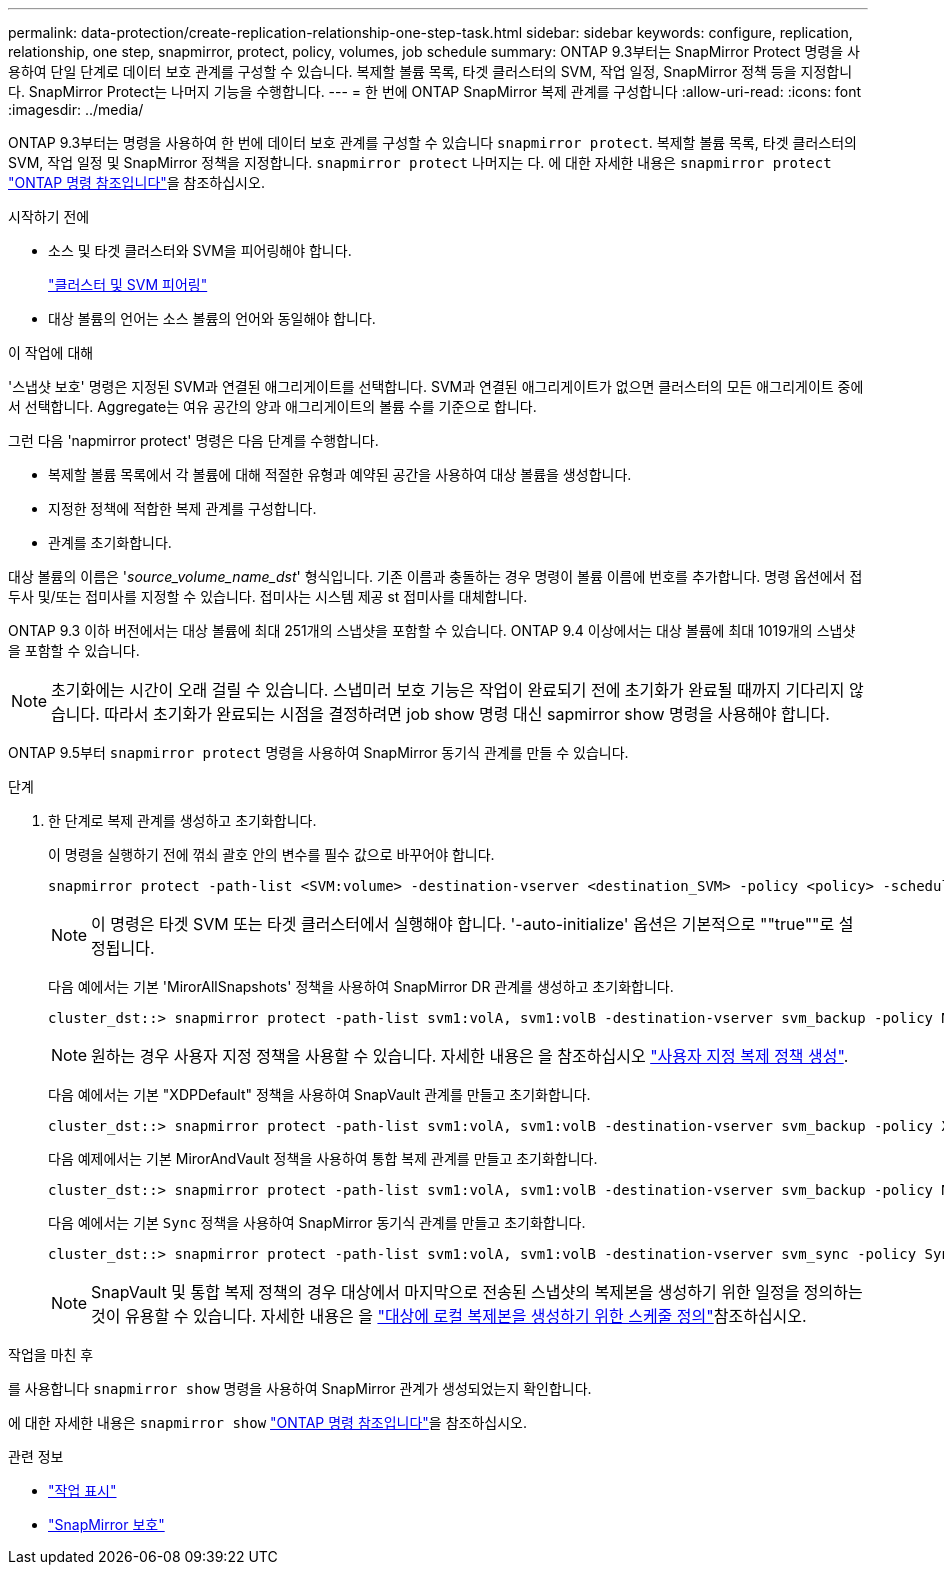 ---
permalink: data-protection/create-replication-relationship-one-step-task.html 
sidebar: sidebar 
keywords: configure, replication, relationship, one step, snapmirror, protect, policy, volumes, job schedule 
summary: ONTAP 9.3부터는 SnapMirror Protect 명령을 사용하여 단일 단계로 데이터 보호 관계를 구성할 수 있습니다. 복제할 볼륨 목록, 타겟 클러스터의 SVM, 작업 일정, SnapMirror 정책 등을 지정합니다. SnapMirror Protect는 나머지 기능을 수행합니다. 
---
= 한 번에 ONTAP SnapMirror 복제 관계를 구성합니다
:allow-uri-read: 
:icons: font
:imagesdir: ../media/


[role="lead"]
ONTAP 9.3부터는 명령을 사용하여 한 번에 데이터 보호 관계를 구성할 수 있습니다 `snapmirror protect`. 복제할 볼륨 목록, 타겟 클러스터의 SVM, 작업 일정 및 SnapMirror 정책을 지정합니다. `snapmirror protect` 나머지는 다. 에 대한 자세한 내용은 `snapmirror protect` link:https://docs.netapp.com/us-en/ontap-cli/snapmirror-protect.html["ONTAP 명령 참조입니다"^]을 참조하십시오.

.시작하기 전에
* 소스 및 타겟 클러스터와 SVM을 피어링해야 합니다.
+
https://docs.netapp.com/us-en/ontap-system-manager-classic/peering/index.html["클러스터 및 SVM 피어링"^]

* 대상 볼륨의 언어는 소스 볼륨의 언어와 동일해야 합니다.


.이 작업에 대해
'스냅샷 보호' 명령은 지정된 SVM과 연결된 애그리게이트를 선택합니다. SVM과 연결된 애그리게이트가 없으면 클러스터의 모든 애그리게이트 중에서 선택합니다. Aggregate는 여유 공간의 양과 애그리게이트의 볼륨 수를 기준으로 합니다.

그런 다음 'napmirror protect' 명령은 다음 단계를 수행합니다.

* 복제할 볼륨 목록에서 각 볼륨에 대해 적절한 유형과 예약된 공간을 사용하여 대상 볼륨을 생성합니다.
* 지정한 정책에 적합한 복제 관계를 구성합니다.
* 관계를 초기화합니다.


대상 볼륨의 이름은 '_source_volume_name_dst_' 형식입니다. 기존 이름과 충돌하는 경우 명령이 볼륨 이름에 번호를 추가합니다. 명령 옵션에서 접두사 및/또는 접미사를 지정할 수 있습니다. 접미사는 시스템 제공 st 접미사를 대체합니다.

ONTAP 9.3 이하 버전에서는 대상 볼륨에 최대 251개의 스냅샷을 포함할 수 있습니다. ONTAP 9.4 이상에서는 대상 볼륨에 최대 1019개의 스냅샷을 포함할 수 있습니다.

[NOTE]
====
초기화에는 시간이 오래 걸릴 수 있습니다. 스냅미러 보호 기능은 작업이 완료되기 전에 초기화가 완료될 때까지 기다리지 않습니다. 따라서 초기화가 완료되는 시점을 결정하려면 job show 명령 대신 sapmirror show 명령을 사용해야 합니다.

====
ONTAP 9.5부터 `snapmirror protect` 명령을 사용하여 SnapMirror 동기식 관계를 만들 수 있습니다.

.단계
. 한 단계로 복제 관계를 생성하고 초기화합니다.
+
이 명령을 실행하기 전에 꺾쇠 괄호 안의 변수를 필수 값으로 바꾸어야 합니다.

+
[source, cli]
----
snapmirror protect -path-list <SVM:volume> -destination-vserver <destination_SVM> -policy <policy> -schedule <schedule> -auto-initialize <true|false> -destination-volume-prefix <prefix> -destination-volume-suffix <suffix>
----
+
[NOTE]
====
이 명령은 타겟 SVM 또는 타겟 클러스터에서 실행해야 합니다. '-auto-initialize' 옵션은 기본적으로 ""true""로 설정됩니다.

====
+
다음 예에서는 기본 'MirorAllSnapshots' 정책을 사용하여 SnapMirror DR 관계를 생성하고 초기화합니다.

+
[listing]
----
cluster_dst::> snapmirror protect -path-list svm1:volA, svm1:volB -destination-vserver svm_backup -policy MirrorAllSnapshots -schedule replication_daily
----
+
[NOTE]
====
원하는 경우 사용자 지정 정책을 사용할 수 있습니다. 자세한 내용은 을 참조하십시오 link:create-custom-replication-policy-concept.html["사용자 지정 복제 정책 생성"].

====
+
다음 예에서는 기본 "XDPDefault" 정책을 사용하여 SnapVault 관계를 만들고 초기화합니다.

+
[listing]
----
cluster_dst::> snapmirror protect -path-list svm1:volA, svm1:volB -destination-vserver svm_backup -policy XDPDefault -schedule replication_daily
----
+
다음 예제에서는 기본 MirorAndVault 정책을 사용하여 통합 복제 관계를 만들고 초기화합니다.

+
[listing]
----
cluster_dst::> snapmirror protect -path-list svm1:volA, svm1:volB -destination-vserver svm_backup -policy MirrorAndVault
----
+
다음 예에서는 기본 `Sync` 정책을 사용하여 SnapMirror 동기식 관계를 만들고 초기화합니다.

+
[listing]
----
cluster_dst::> snapmirror protect -path-list svm1:volA, svm1:volB -destination-vserver svm_sync -policy Sync
----
+
[NOTE]
====
SnapVault 및 통합 복제 정책의 경우 대상에서 마지막으로 전송된 스냅샷의 복제본을 생성하기 위한 일정을 정의하는 것이 유용할 수 있습니다. 자세한 내용은 을 link:define-schedule-create-local-copy-destination-task.html["대상에 로컬 복제본을 생성하기 위한 스케줄 정의"]참조하십시오.

====


.작업을 마친 후
를 사용합니다 `snapmirror show` 명령을 사용하여 SnapMirror 관계가 생성되었는지 확인합니다.

에 대한 자세한 내용은 `snapmirror show` link:https://docs.netapp.com/us-en/ontap-cli/snapmirror-show.html["ONTAP 명령 참조입니다"^]을 참조하십시오.

.관련 정보
* link:https://docs.netapp.com/us-en/ontap-cli/job-show.html["작업 표시"^]
* link:https://docs.netapp.com/us-en/ontap-cli/snapmirror-protect.html["SnapMirror 보호"^]

